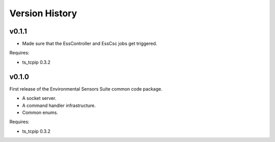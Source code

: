 .. py:currentmodule:: lsst.ts.ess.common

.. _lsst.ts.ess.common.version_history:

###############
Version History
###############

v0.1.1
======

* Made sure that the EssController and EssCsc jobs get triggered.

Requires:

* ts_tcpip 0.3.2

v0.1.0
======

First release of the Environmental Sensors Suite common code package.

* A socket server.
* A command handler infrastructure.
* Common enums.

Requires:

* ts_tcpip 0.3.2

